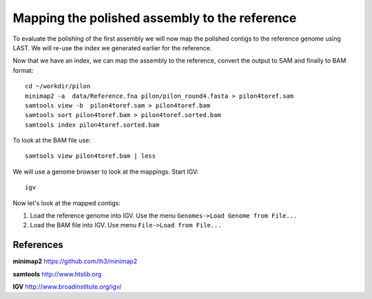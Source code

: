 Mapping the polished assembly to the reference
==============================================

To evaluate the polishing of the first assembly we will now map
the polished contigs to the reference genome using LAST. 
We will re-use the index we generated earlier for the reference.
  
Now that we have an index, we can map the assembly to the reference,
convert the output to SAM and finally to BAM format::

  cd ~/workdir/pilon
  minimap2 -a  data/Reference.fna pilon/pilon_round4.fasta > pilon4toref.sam
  samtools view -b  pilon4toref.sam > pilon4toref.bam
  samtools sort pilon4toref.bam > pilon4toref.sorted.bam
  samtools index pilon4toref.sorted.bam 

  
To look at the BAM file use::

  samtools view pilon4toref.bam | less
  

We will use a genome browser to look at the mappings. Start IGV::

  igv
  
  
Now let's look at the mapped contigs:

1. Load the reference genome into IGV. Use the menu ``Genomes->Load Genome from File...`` 
2. Load the BAM file into IGV. Use menu ``File->Load from File...`` 


References
^^^^^^^^^^

**minimap2** https://github.com/lh3/minimap2

**samtools** http://www.htslib.org

**IGV** http://www.broadinstitute.org/igv/

